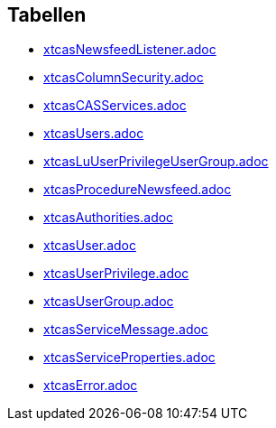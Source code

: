 

== Tabellen 

    
        
* link:xtcasNewsfeedListener.adoc[]

    
    
        
* link:xtcasColumnSecurity.adoc[]

    
    
        
* link:xtcasCASServices.adoc[]

    
    
        
* link:xtcasUsers.adoc[]

    
    
        
* link:xtcasLuUserPrivilegeUserGroup.adoc[]

    
    
        
* link:xtcasProcedureNewsfeed.adoc[]

    
    
        
* link:xtcasAuthorities.adoc[]

    
    
        
* link:xtcasUser.adoc[]

    
    
        
* link:xtcasUserPrivilege.adoc[]

    
    
        
* link:xtcasUserGroup.adoc[]

    
    
        
* link:xtcasServiceMessage.adoc[]

    
    
        
* link:xtcasServiceProperties.adoc[]

    
        

* link:xtcasError.adoc[]

    
